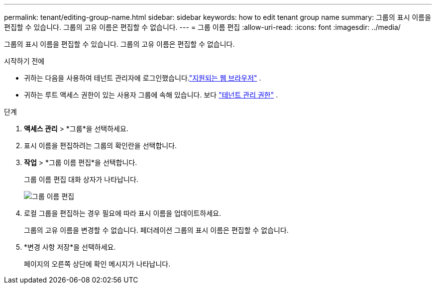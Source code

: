 ---
permalink: tenant/editing-group-name.html 
sidebar: sidebar 
keywords: how to edit tenant group name 
summary: 그룹의 표시 이름을 편집할 수 있습니다.  그룹의 고유 이름은 편집할 수 없습니다. 
---
= 그룹 이름 편집
:allow-uri-read: 
:icons: font
:imagesdir: ../media/


[role="lead"]
그룹의 표시 이름을 편집할 수 있습니다.  그룹의 고유 이름은 편집할 수 없습니다.

.시작하기 전에
* 귀하는 다음을 사용하여 테넌트 관리자에 로그인했습니다.link:../admin/web-browser-requirements.html["지원되는 웹 브라우저"] .
* 귀하는 루트 액세스 권한이 있는 사용자 그룹에 속해 있습니다. 보다 link:tenant-management-permissions.html["테넌트 관리 권한"] .


.단계
. *액세스 관리* > *그룹*을 선택하세요.
. 표시 이름을 편집하려는 그룹의 확인란을 선택합니다.
. *작업* > *그룹 이름 편집*을 선택합니다.
+
그룹 이름 편집 대화 상자가 나타납니다.

+
image::../media/edit_group_name.png[그룹 이름 편집]

. 로컬 그룹을 편집하는 경우 필요에 따라 표시 이름을 업데이트하세요.
+
그룹의 고유 이름을 변경할 수 없습니다.  페더레이션 그룹의 표시 이름은 편집할 수 없습니다.

. *변경 사항 저장*을 선택하세요.
+
페이지의 오른쪽 상단에 확인 메시지가 나타납니다.


